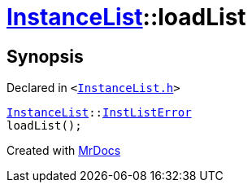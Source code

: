 [#InstanceList-loadList]
= xref:InstanceList.adoc[InstanceList]::loadList
:relfileprefix: ../
:mrdocs:


== Synopsis

Declared in `&lt;https://github.com/PrismLauncher/PrismLauncher/blob/develop/launcher/InstanceList.h#L97[InstanceList&period;h]&gt;`

[source,cpp,subs="verbatim,replacements,macros,-callouts"]
----
xref:InstanceList.adoc[InstanceList]::xref:InstanceList/InstListError.adoc[InstListError]
loadList();
----



[.small]#Created with https://www.mrdocs.com[MrDocs]#
